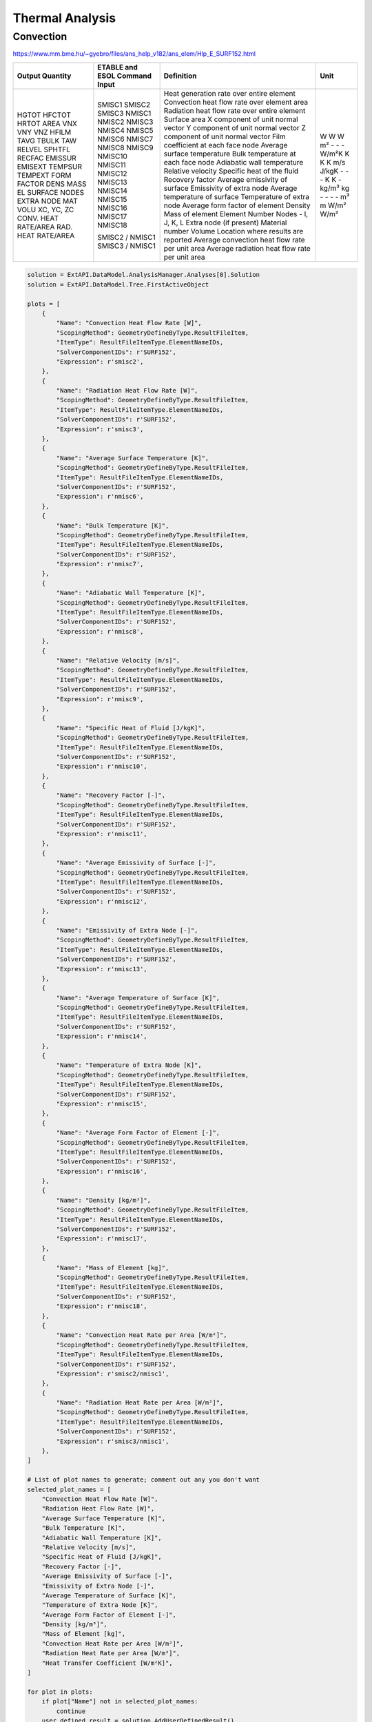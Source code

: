 .. _thermal:

Thermal Analysis
================

Convection
----------


https://www.mm.bme.hu/~gyebro/files/ans_help_v182/ans_elem/Hlp_E_SURF152.html

+------------------------+-------------------------------+---------------------------------------------------------------+-------------------+
| Output Quantity        | ETABLE and ESOL Command Input | Definition                                                    | Unit              |
+========================+===============================+===============================================================+===================+
| HGTOT                  | SMISC1                        | Heat generation rate over entire element                      | W                 |
| HFCTOT                 | SMISC2                        | Convection heat flow rate over element area                   | W                 |
| HRTOT                  | SMISC3                        | Radiation heat flow rate over entire element                  | W                 |
| AREA                   | NMISC1                        | Surface area                                                  | m²                |
| VNX                    | NMISC2                        | X component of unit normal vector                             | -                 |
| VNY                    | NMISC3                        | Y component of unit normal vector                             | -                 |
| VNZ                    | NMISC4                        | Z component of unit normal vector                             | -                 |
| HFILM                  | NMISC5                        | Film coefficient at each face node                            | W/m²K             |
| TAVG                   | NMISC6                        | Average surface temperature                                   | K                 |
| TBULK                  | NMISC7                        | Bulk temperature at each face node                            | K                 |
| TAW                    | NMISC8                        | Adiabatic wall temperature                                    | K                 |
| RELVEL                 | NMISC9                        | Relative velocity                                             | m/s               |
| SPHTFL                 | NMISC10                       | Specific heat of the fluid                                    | J/kgK             |
| RECFAC                 | NMISC11                       | Recovery factor                                               | -                 |
| EMISSUR                | NMISC12                       | Average emissivity of surface                                 | -                 |
| EMISEXT                | NMISC13                       | Emissivity of extra node                                      | -                 |
| TEMPSUR                | NMISC14                       | Average temperature of surface                                | K                 |
| TEMPEXT                | NMISC15                       | Temperature of extra node                                     | K                 |
| FORM FACTOR            | NMISC16                       | Average form factor of element                                | -                 |
| DENS                   | NMISC17                       | Density                                                       | kg/m³             |
| MASS                   | NMISC18                       | Mass of element                                               | kg                |
| EL                     |                               | Element Number                                                | -                 |
| SURFACE NODES          |                               | Nodes - I, J, K, L                                            | -                 |
| EXTRA NODE             |                               | Extra node (if present)                                       | -                 |
| MAT                    |                               | Material number                                               | -                 |
| VOLU                   |                               | Volume                                                        | m³                |
| XC, YC, ZC             |                               | Location where results are reported                           | m                 |
| CONV. HEAT RATE/AREA   | SMISC2 / NMISC1               | Average convection heat flow rate per unit area               | W/m²              |
| RAD. HEAT RATE/AREA    | SMISC3 / NMISC1               | Average radiation heat flow rate per unit area                | W/m²              |
+------------------------+-------------------------------+---------------------------------------------------------------+-------------------+



.. code-block:: python

    solution = ExtAPI.DataModel.AnalysisManager.Analyses[0].Solution
    solution = ExtAPI.DataModel.Tree.FirstActiveObject

    plots = [
        {
            "Name": "Convection Heat Flow Rate [W]",
            "ScopingMethod": GeometryDefineByType.ResultFileItem,
            "ItemType": ResultFileItemType.ElementNameIDs,
            "SolverComponentIDs": r'SURF152',
            "Expression": r'smisc2',
        },
        {
            "Name": "Radiation Heat Flow Rate [W]",
            "ScopingMethod": GeometryDefineByType.ResultFileItem,
            "ItemType": ResultFileItemType.ElementNameIDs,
            "SolverComponentIDs": r'SURF152',
            "Expression": r'smisc3',
        },
        {
            "Name": "Average Surface Temperature [K]",
            "ScopingMethod": GeometryDefineByType.ResultFileItem,
            "ItemType": ResultFileItemType.ElementNameIDs,
            "SolverComponentIDs": r'SURF152',
            "Expression": r'nmisc6',
        },
        {
            "Name": "Bulk Temperature [K]",
            "ScopingMethod": GeometryDefineByType.ResultFileItem,
            "ItemType": ResultFileItemType.ElementNameIDs,
            "SolverComponentIDs": r'SURF152',
            "Expression": r'nmisc7',
        },
        {
            "Name": "Adiabatic Wall Temperature [K]",
            "ScopingMethod": GeometryDefineByType.ResultFileItem,
            "ItemType": ResultFileItemType.ElementNameIDs,
            "SolverComponentIDs": r'SURF152',
            "Expression": r'nmisc8',
        },
        {
            "Name": "Relative Velocity [m/s]",
            "ScopingMethod": GeometryDefineByType.ResultFileItem,
            "ItemType": ResultFileItemType.ElementNameIDs,
            "SolverComponentIDs": r'SURF152',
            "Expression": r'nmisc9',
        },
        {
            "Name": "Specific Heat of Fluid [J/kgK]",
            "ScopingMethod": GeometryDefineByType.ResultFileItem,
            "ItemType": ResultFileItemType.ElementNameIDs,
            "SolverComponentIDs": r'SURF152',
            "Expression": r'nmisc10',
        },
        {
            "Name": "Recovery Factor [-]",
            "ScopingMethod": GeometryDefineByType.ResultFileItem,
            "ItemType": ResultFileItemType.ElementNameIDs,
            "SolverComponentIDs": r'SURF152',
            "Expression": r'nmisc11',
        },
        {
            "Name": "Average Emissivity of Surface [-]",
            "ScopingMethod": GeometryDefineByType.ResultFileItem,
            "ItemType": ResultFileItemType.ElementNameIDs,
            "SolverComponentIDs": r'SURF152',
            "Expression": r'nmisc12',
        },
        {
            "Name": "Emissivity of Extra Node [-]",
            "ScopingMethod": GeometryDefineByType.ResultFileItem,
            "ItemType": ResultFileItemType.ElementNameIDs,
            "SolverComponentIDs": r'SURF152',
            "Expression": r'nmisc13',
        },
        {
            "Name": "Average Temperature of Surface [K]",
            "ScopingMethod": GeometryDefineByType.ResultFileItem,
            "ItemType": ResultFileItemType.ElementNameIDs,
            "SolverComponentIDs": r'SURF152',
            "Expression": r'nmisc14',
        },
        {
            "Name": "Temperature of Extra Node [K]",
            "ScopingMethod": GeometryDefineByType.ResultFileItem,
            "ItemType": ResultFileItemType.ElementNameIDs,
            "SolverComponentIDs": r'SURF152',
            "Expression": r'nmisc15',
        },
        {
            "Name": "Average Form Factor of Element [-]",
            "ScopingMethod": GeometryDefineByType.ResultFileItem,
            "ItemType": ResultFileItemType.ElementNameIDs,
            "SolverComponentIDs": r'SURF152',
            "Expression": r'nmisc16',
        },
        {
            "Name": "Density [kg/m³]",
            "ScopingMethod": GeometryDefineByType.ResultFileItem,
            "ItemType": ResultFileItemType.ElementNameIDs,
            "SolverComponentIDs": r'SURF152',
            "Expression": r'nmisc17',
        },
        {
            "Name": "Mass of Element [kg]",
            "ScopingMethod": GeometryDefineByType.ResultFileItem,
            "ItemType": ResultFileItemType.ElementNameIDs,
            "SolverComponentIDs": r'SURF152',
            "Expression": r'nmisc18',
        },
        {
            "Name": "Convection Heat Rate per Area [W/m²]",
            "ScopingMethod": GeometryDefineByType.ResultFileItem,
            "ItemType": ResultFileItemType.ElementNameIDs,
            "SolverComponentIDs": r'SURF152',
            "Expression": r'smisc2/nmisc1',
        },
        {
            "Name": "Radiation Heat Rate per Area [W/m²]",
            "ScopingMethod": GeometryDefineByType.ResultFileItem,
            "ItemType": ResultFileItemType.ElementNameIDs,
            "SolverComponentIDs": r'SURF152',
            "Expression": r'smisc3/nmisc1',
        },
    ]

    # List of plot names to generate; comment out any you don't want
    selected_plot_names = [
        "Convection Heat Flow Rate [W]",
        "Radiation Heat Flow Rate [W]",
        "Average Surface Temperature [K]",
        "Bulk Temperature [K]",
        "Adiabatic Wall Temperature [K]",
        "Relative Velocity [m/s]",
        "Specific Heat of Fluid [J/kgK]",
        "Recovery Factor [-]",
        "Average Emissivity of Surface [-]",
        "Emissivity of Extra Node [-]",
        "Average Temperature of Surface [K]",
        "Temperature of Extra Node [K]",
        "Average Form Factor of Element [-]",
        "Density [kg/m³]",
        "Mass of Element [kg]",
        "Convection Heat Rate per Area [W/m²]",
        "Radiation Heat Rate per Area [W/m²]",
        "Heat Transfer Coefficient [W/m²K]",
    ]

    for plot in plots:
        if plot["Name"] not in selected_plot_names:
            continue
        user_defined_result = solution.AddUserDefinedResult()
        for key, value in plot.items():
            setattr(user_defined_result, key, value)
    
    # Explicit example without loop
    user_defined_result = solution.AddUserDefinedResult()
    user_defined_result.ScopingMethod = GeometryDefineByType.ResultFileItem
    user_defined_result.ItemType = ResultFileItemType.ElementNameIDs
    user_defined_result.SolverComponentIDs = r'SURF152'
    user_defined_result.Expression = r'nmisc5'
